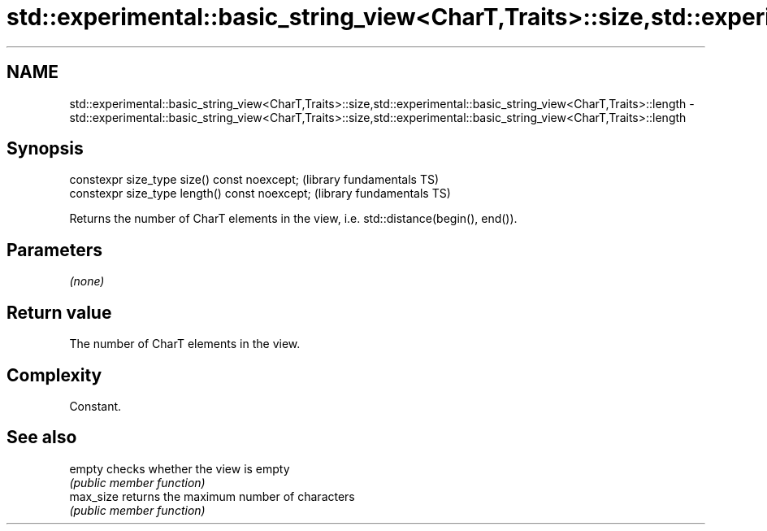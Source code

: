 .TH std::experimental::basic_string_view<CharT,Traits>::size,std::experimental::basic_string_view<CharT,Traits>::length 3 "2020.03.24" "http://cppreference.com" "C++ Standard Libary"
.SH NAME
std::experimental::basic_string_view<CharT,Traits>::size,std::experimental::basic_string_view<CharT,Traits>::length \- std::experimental::basic_string_view<CharT,Traits>::size,std::experimental::basic_string_view<CharT,Traits>::length

.SH Synopsis
   constexpr size_type size() const noexcept;    (library fundamentals TS)
   constexpr size_type length() const noexcept;  (library fundamentals TS)

   Returns the number of CharT elements in the view, i.e. std::distance(begin(), end()).

.SH Parameters

   \fI(none)\fP

.SH Return value

   The number of CharT elements in the view.

.SH Complexity

   Constant.

.SH See also

   empty    checks whether the view is empty
            \fI(public member function)\fP
   max_size returns the maximum number of characters
            \fI(public member function)\fP
